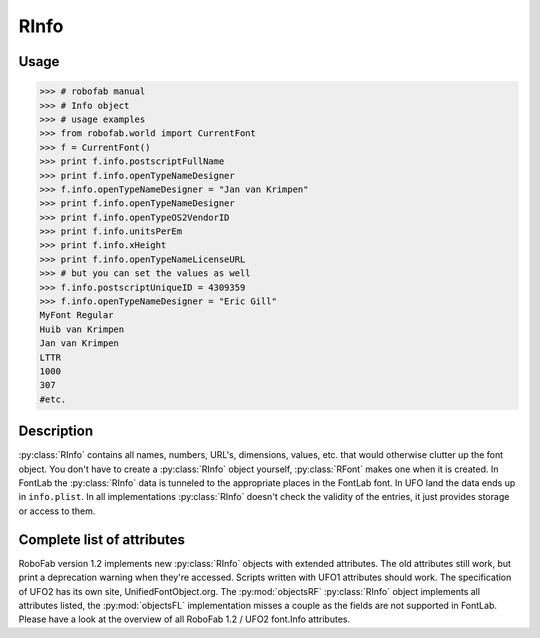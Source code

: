 =====
RInfo
=====

-----
Usage
-----

>>> # robofab manual
>>> # Info object
>>> # usage examples
>>> from robofab.world import CurrentFont
>>> f = CurrentFont()
>>> print f.info.postscriptFullName
>>> print f.info.openTypeNameDesigner
>>> f.info.openTypeNameDesigner = "Jan van Krimpen"
>>> print f.info.openTypeNameDesigner
>>> print f.info.openTypeOS2VendorID
>>> print f.info.unitsPerEm
>>> print f.info.xHeight
>>> print f.info.openTypeNameLicenseURL
>>> # but you can set the values as well
>>> f.info.postscriptUniqueID = 4309359
>>> f.info.openTypeNameDesigner = "Eric Gill"
MyFont Regular
Huib van Krimpen
Jan van Krimpen
LTTR
1000
307
#etc.

-----------
Description
-----------

:py:class:`RInfo` contains all names, numbers, URL's, dimensions, values, etc. that would otherwise clutter up the font object. You don't have to create a :py:class:`RInfo` object yourself, :py:class:`RFont` makes one when it is created. In FontLab the :py:class:`RInfo` data is tunneled to the appropriate places in the FontLab font. In UFO land the data ends up in ``info.plist``. In all implementations :py:class:`RInfo` doesn't check the validity of the entries, it just provides storage or access to them.

---------------------------
Complete list of attributes
---------------------------

RoboFab version 1.2 implements new :py:class:`RInfo` objects with extended attributes. The old attributes still work, but print a deprecation warning when they're accessed. Scripts written with UFO1 attributes should work. The specification of UFO2 has its own site, UnifiedFontObject.org. The :py:mod:`objectsRF` :py:class:`RInfo` object implements all attributes listed, the :py:mod:`objectsFL` implementation misses a couple as the fields are not supported in FontLab. Please have a look at the overview of all RoboFab 1.2 / UFO2 font.Info attributes.